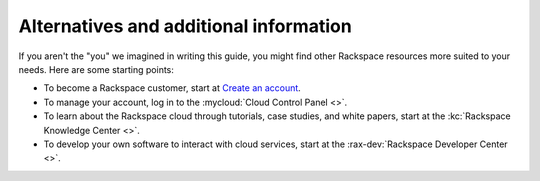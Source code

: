 .. _moreinfo:

---------------------------------------
Alternatives and additional information
---------------------------------------
If you aren't the "you" we imagined in writing this guide, you might find
other Rackspace resources more suited to your needs. Here are some
starting points:

* To become a Rackspace customer, start at
  `Create an account <https://cart.rackspace.com/cloud/>`__.

* To manage your account, log in to the
  :mycloud:`Cloud Control Panel <>`.

* To learn about the Rackspace cloud
  through tutorials, case studies, and white papers,
  start at the
  :kc:`Rackspace Knowledge Center <>`.

* To develop your own software to interact with cloud services, start
  at the
  :rax-dev:`Rackspace Developer Center <>`.
